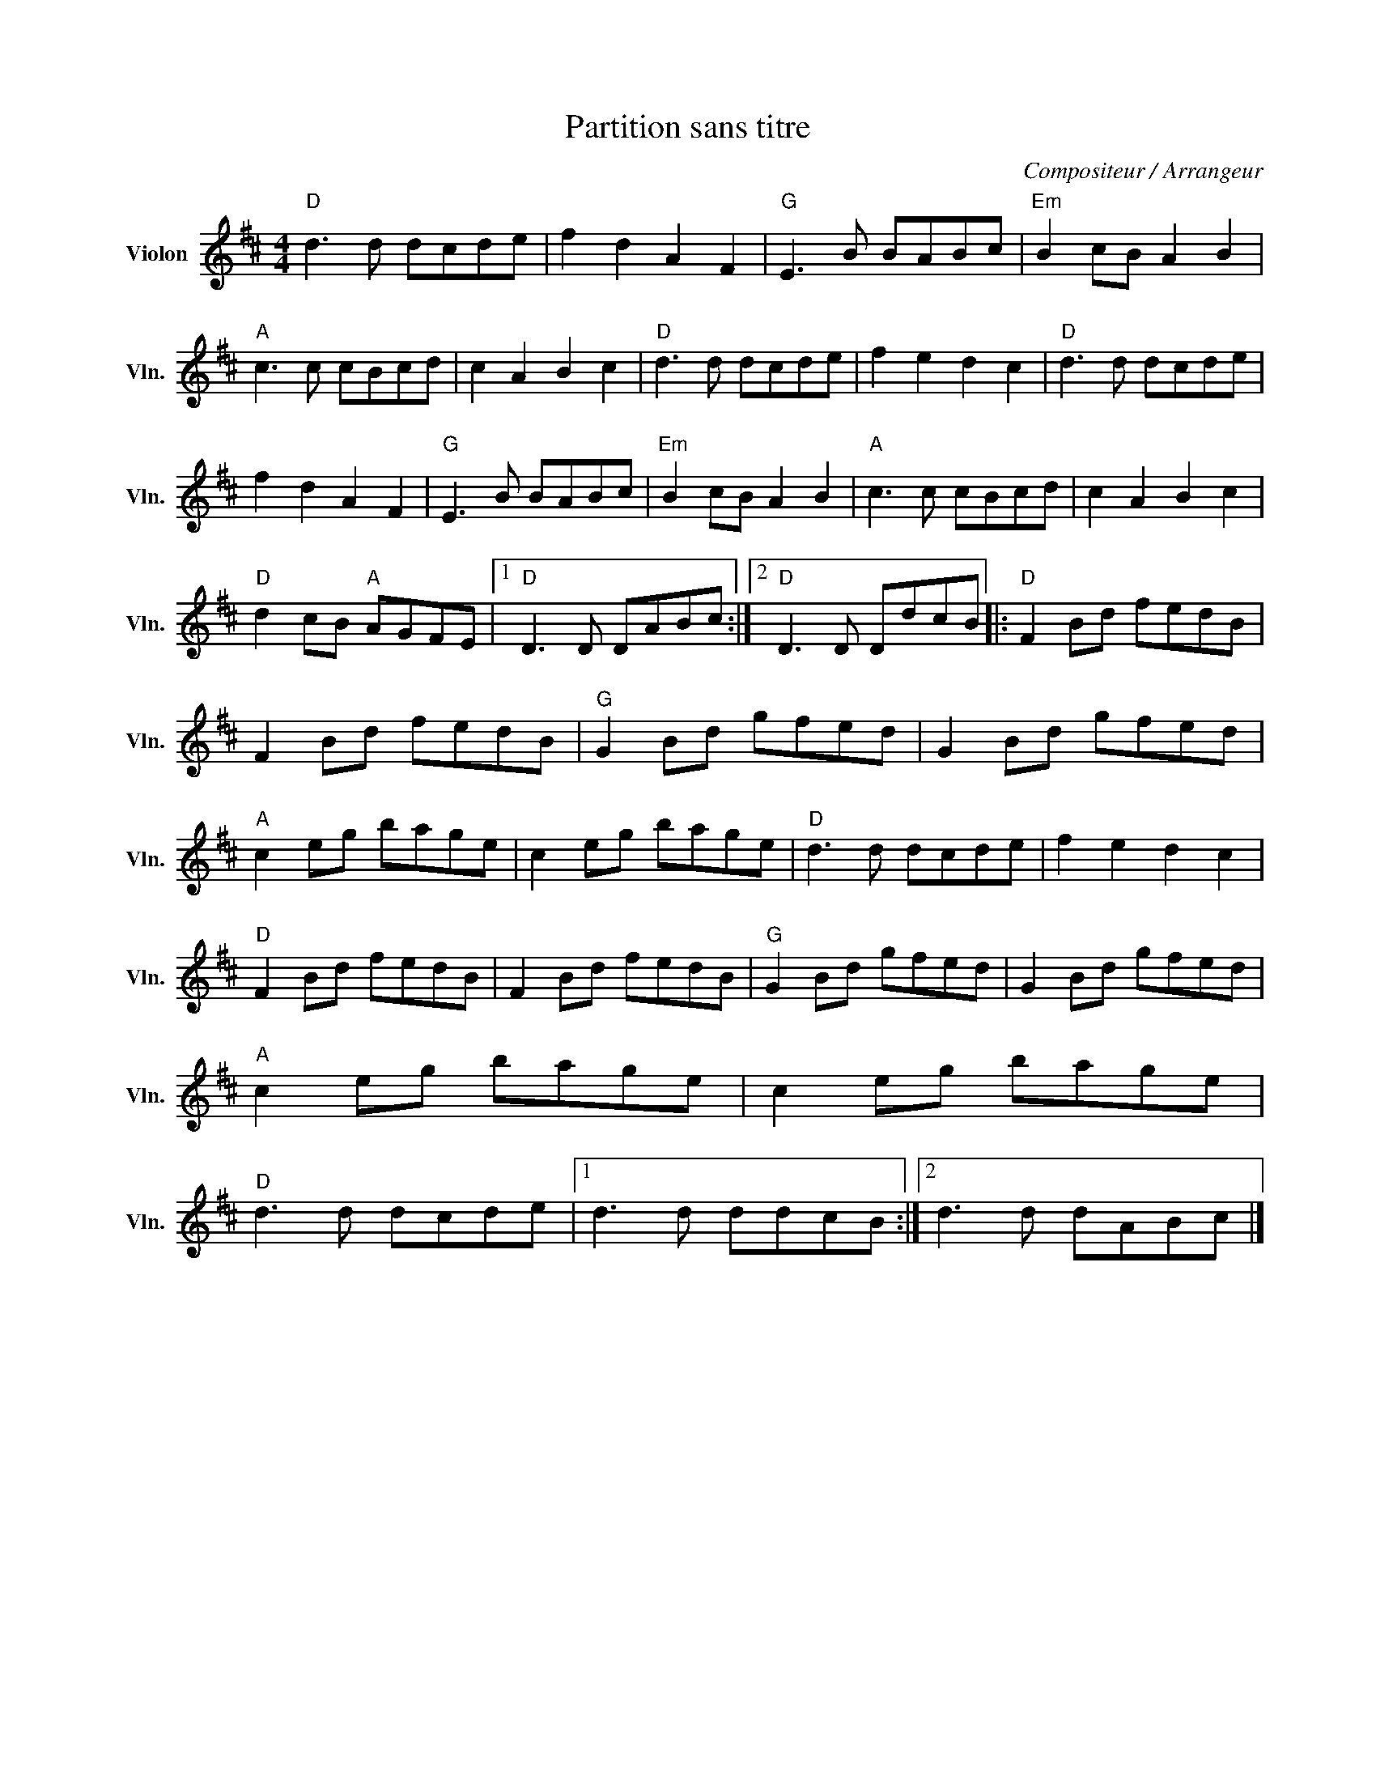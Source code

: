 X:1
T:Partition sans titre
C:Compositeur / Arrangeur
L:1/8
M:4/4
I:linebreak $
K:D
V:1 treble nm="Violon" snm="Vln."
V:1
"D" d3 d dcde | f2 d2 A2 F2 |"G" E3 B BABc |"Em" B2 cB A2 B2 |"A" c3 c cBcd | c2 A2 B2 c2 | %6
"D" d3 d dcde | f2 e2 d2 c2 |"D" d3 d dcde | f2 d2 A2 F2 |"G" E3 B BABc |"Em" B2 cB A2 B2 | %12
"A" c3 c cBcd | c2 A2 B2 c2 |"D" d2 cB"A" AGFE |1"D" D3 D DABc :|2"D" D3 D DdcB |:"D" F2 Bd fedB | %18
 F2 Bd fedB |"G" G2 Bd gfed | G2 Bd gfed |"A" c2 eg bage | c2 eg bage |"D" d3 d dcde | %24
 f2 e2 d2 c2 |"D" F2 Bd fedB | F2 Bd fedB |"G" G2 Bd gfed | G2 Bd gfed |"A" c2 eg bage | %30
 c2 eg bage |"D" d3 d dcde |1 d3 d ddcB :|2 d3 d dABc |] %34
